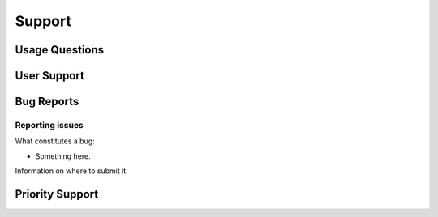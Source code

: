 Support
=======

Usage Questions
---------------


User Support
------------

Bug Reports
-----------

Reporting issues
~~~~~~~~~~~~~~~~

What constitutes a bug:

* Something here.

Information on where to submit it.

Priority Support
----------------